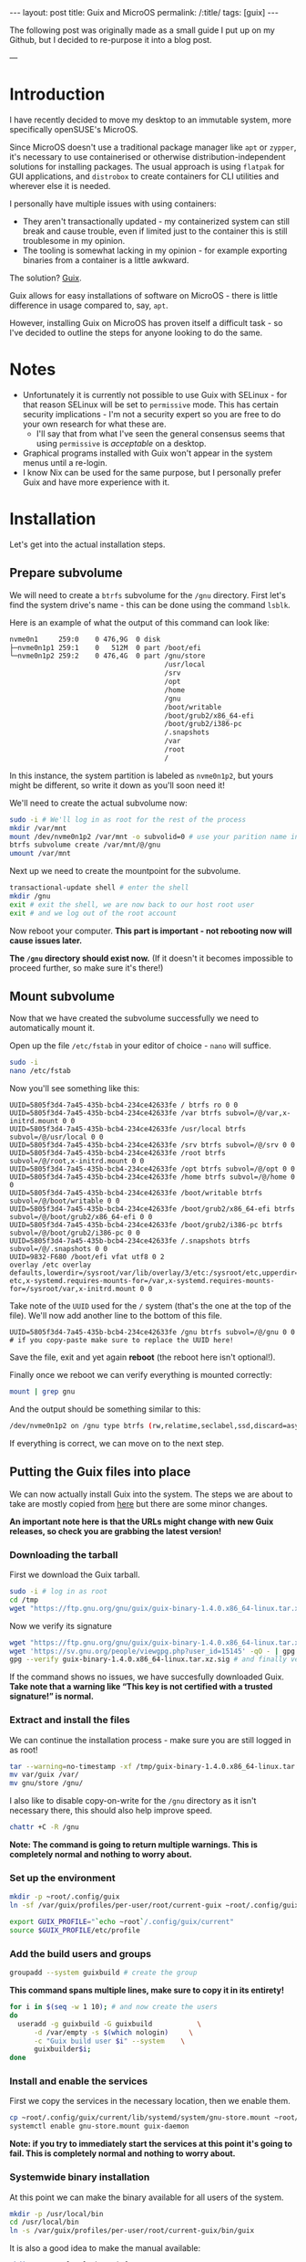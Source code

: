 #+OPTIONS: toc:nil num:nil
#+BEGIN_EXPORT html
---
layout: post
title: Guix and MicroOS
permalink: /:title/
tags: [guix]
---
#+END_EXPORT

The following post was originally made as a small guide I put up on my Github, but I decided to re-purpose it into a blog post.

---

* Introduction

I have recently decided to move my desktop to an immutable system, more specifically openSUSE's MicroOS.

Since MicroOS doesn't use a traditional package manager like ~apt~ or ~zypper~, it's necessary to use containerised or otherwise distribution-independent solutions for installing packages.
The usual approach is using ~flatpak~ for GUI applications, and ~distrobox~ to create containers for CLI utilities and wherever else it is needed.

I personally have multiple issues with using containers:
- They aren't transactionally updated - my containerized system can still break and cause trouble, even if limited just to the container this is still troublesome in my opinion.
- The tooling is somewhat lacking in my opinion - for example exporting binaries from a container is a little awkward.

The solution? [[https://guix.gnu.org/][Guix]].

Guix allows for easy installations of software on MicroOS - there is little difference in usage compared to, say, ~apt~.

However, installing Guix on MicroOS has proven itself a difficult task - so I've decided to outline the steps for anyone looking to do the same.

* Notes
- Unfortunately it is currently not possible to use Guix with SELinux - for that reason SELinux will be set to ~permissive~ mode. This has certain security implications - I'm not a security expert so you are free to do your own research for what these are.
  - I'll say that from what I've seen the general consensus seems that using ~permissive~ is /acceptable/ on a desktop.
- Graphical programs installed with Guix won't appear in the system menus until a re-login.
- I know Nix can be used for the same purpose, but I personally prefer Guix and have more experience with it.

* Installation
Let's get into the actual installation steps.

** Prepare subvolume
We will need to create a ~btrfs~ subvolume for the ~/gnu~ directory. First let's find the system drive's name - this can be done using the command ~lsblk~.

Here is an example of what the output of this command can look like:
#+BEGIN_SRC sh
nvme0n1     259:0    0 476,9G  0 disk 
├─nvme0n1p1 259:1    0   512M  0 part /boot/efi
└─nvme0n1p2 259:2    0 476,4G  0 part /gnu/store
                                      /usr/local
                                      /srv
                                      /opt
                                      /home
                                      /gnu
                                      /boot/writable
                                      /boot/grub2/x86_64-efi
                                      /boot/grub2/i386-pc
                                      /.snapshots
                                      /var
                                      /root
                                      /

#+END_SRC
In this instance, the system partition is labeled as ~nvme0n1p2~, but yours might be different, so write it down as you'll soon need it!

We'll need to create the actual subvolume now:
#+BEGIN_SRC sh
  sudo -i # We'll log in as root for the rest of the process
  mkdir /var/mnt
  mount /dev/nvme0n1p2 /var/mnt -o subvolid=0 # use your parition name instead
  btrfs subvolume create /var/mnt/@/gnu
  umount /var/mnt
#+END_SRC

Next up we need to create the mountpoint for the subvolume.
#+BEGIN_SRC sh
  transactional-update shell # enter the shell
  mkdir /gnu 
  exit # exit the shell, we are now back to our host root user
  exit # and we log out of the root account
#+END_SRC

Now reboot your computer. *This part is important - not rebooting now will cause issues later.*

*The ~/gnu~ directory should exist now.* (If it doesn't it becomes impossible to proceed further, so make sure it's there!)

** Mount subvolume
Now that we have created the subvolume successfully we need to automatically mount it.

Open up the file ~/etc/fstab~ in your editor of choice - ~nano~ will suffice.

#+BEGIN_SRC sh
  sudo -i
  nano /etc/fstab
#+END_SRC

Now you'll see something like this:

#+BEGIN_SRC conf-space
  UUID=5805f3d4-7a45-435b-bcb4-234ce42633fe / btrfs ro 0 0
  UUID=5805f3d4-7a45-435b-bcb4-234ce42633fe /var btrfs subvol=/@/var,x-initrd.mount 0 0
  UUID=5805f3d4-7a45-435b-bcb4-234ce42633fe /usr/local btrfs subvol=/@/usr/local 0 0
  UUID=5805f3d4-7a45-435b-bcb4-234ce42633fe /srv btrfs subvol=/@/srv 0 0
  UUID=5805f3d4-7a45-435b-bcb4-234ce42633fe /root btrfs subvol=/@/root,x-initrd.mount 0 0
  UUID=5805f3d4-7a45-435b-bcb4-234ce42633fe /opt btrfs subvol=/@/opt 0 0
  UUID=5805f3d4-7a45-435b-bcb4-234ce42633fe /home btrfs subvol=/@/home 0 0
  UUID=5805f3d4-7a45-435b-bcb4-234ce42633fe /boot/writable btrfs subvol=/@/boot/writable 0 0
  UUID=5805f3d4-7a45-435b-bcb4-234ce42633fe /boot/grub2/x86_64-efi btrfs subvol=/@/boot/grub2/x86_64-efi 0 0
  UUID=5805f3d4-7a45-435b-bcb4-234ce42633fe /boot/grub2/i386-pc btrfs subvol=/@/boot/grub2/i386-pc 0 0
  UUID=5805f3d4-7a45-435b-bcb4-234ce42633fe /.snapshots btrfs subvol=/@/.snapshots 0 0
  UUID=9832-F680 /boot/efi vfat utf8 0 2
  overlay /etc overlay defaults,lowerdir=/sysroot/var/lib/overlay/3/etc:/sysroot/etc,upperdir=/sysroot/var/lib/overlay/4/etc,workdir=/sysroot/var/lib/overlay/4/work-etc,x-systemd.requires-mounts-for=/var,x-systemd.requires-mounts-for=/sysroot/var,x-initrd.mount 0 0
#+END_SRC

Take note of the ~UUID~ used for the ~/~ system (that's the one at the top of the file). We'll now add another line to the bottom of this file.

#+BEGIN_SRC conf-space
  UUID=5805f3d4-7a45-435b-bcb4-234ce42633fe /gnu btrfs subvol=/@/gnu 0 0 # if you copy-paste make sure to replace the UUID here!
#+END_SRC

Save the file, exit and yet again *reboot* (the reboot here isn't optional!).

Finally once we reboot we can verify everything is mounted correctly:
#+BEGIN_SRC sh
  mount | grep gnu
#+END_SRC

And the output should be something similar to this:

#+BEGIN_SRC sh
  /dev/nvme0n1p2 on /gnu type btrfs (rw,relatime,seclabel,ssd,discard=async,space_cache=v2,subvolid=269,subvol=/@/gnu)
#+END_SRC

If everything is correct, we can move on to the next step.

** Putting the Guix files into place
We can now actually install Guix into the system. The steps we are about to take are mostly copied from [[https://guix.gnu.org/manual/en/html_node/Binary-Installation.html][here]] but there are some minor changes.

*An important note here is that the URLs might change with new Guix releases, so check you are grabbing the latest version!*

*** Downloading the tarball
First we download the Guix tarball. 
#+BEGIN_SRC sh
  sudo -i # log in as root
  cd /tmp
  wget "https://ftp.gnu.org/gnu/guix/guix-binary-1.4.0.x86_64-linux.tar.xz" # download the Guix binary
#+END_SRC

Now we verify its signature
#+BEGIN_SRC sh
  wget "https://ftp.gnu.org/gnu/guix/guix-binary-1.4.0.x86_64-linux.tar.xz.sig" # download the signature
  wget 'https://sv.gnu.org/people/viewgpg.php?user_id=15145' -qO - | gpg --import - # import signature
  gpg --verify guix-binary-1.4.0.x86_64-linux.tar.xz.sig # and finally verify the file
#+END_SRC

If the command shows no issues, we have succesfully downloaded Guix.
*Take note that a warning like “This key is not certified with a trusted signature!” is normal.*

*** Extract and install the files
We can continue the installation process - make sure you are still logged in as root!
#+BEGIN_SRC sh
  tar --warning=no-timestamp -xf /tmp/guix-binary-1.4.0.x86_64-linux.tar.xz
  mv var/guix /var/
  mv gnu/store /gnu/
#+END_SRC

I also like to disable copy-on-write for the ~/gnu~ directory as it isn't necessary there, this should also help improve speed.
#+BEGIN_SRC sh
  chattr +C -R /gnu
#+END_SRC

*Note: The command is going to return multiple warnings. This is completely normal and nothing to worry about.*

*** Set up the environment
#+BEGIN_SRC sh
  mkdir -p ~root/.config/guix
  ln -sf /var/guix/profiles/per-user/root/current-guix ~root/.config/guix/current

  export GUIX_PROFILE="`echo ~root`/.config/guix/current" 
  source $GUIX_PROFILE/etc/profile
#+END_SRC

*** Add the build users and groups
#+BEGIN_SRC sh
  groupadd --system guixbuild # create the group
#+END_SRC

*This command spans multiple lines, make sure to copy it in its entirety!*
#+BEGIN_SRC sh
  for i in $(seq -w 1 10); # and now create the users
  do
    useradd -g guixbuild -G guixbuild           \
	    -d /var/empty -s $(which nologin)     \
	    -c "Guix build user $i" --system    \
	    guixbuilder$i;
  done
#+END_SRC

*** Install and enable the services
First we copy the services in the necessary location, then we enable them.
#+BEGIN_SRC sh
  cp ~root/.config/guix/current/lib/systemd/system/gnu-store.mount ~root/.config/guix/current/lib/systemd/system/guix-daemon.service /etc/systemd/system/
  systemctl enable gnu-store.mount guix-daemon
#+END_SRC

*Note: if you try to immediately start the services at this point it's going to fail. This is completely normal and nothing to worry about.*

*** Systemwide binary installation
At this point we can make the binary available for all users of the system.
#+BEGIN_SRC sh
  mkdir -p /usr/local/bin
  cd /usr/local/bin
  ln -s /var/guix/profiles/per-user/root/current-guix/bin/guix
#+END_SRC

It is also a good idea to make the manual available:
#+BEGIN_SRC sh
  mkdir -p /usr/local/share/info
  cd /usr/local/share/info
  for i in /var/guix/profiles/per-user/root/current-guix/share/info/* ; do ln -s $i ; done
#+END_SRC

*** Enabling substitutes
Binary substitutes allow us to avoid building packages locally, (see the [[https://guix.gnu.org/manual/en/html_node/Substitutes.html][official documentation]])

#+BEGIN_SRC sh
  guix archive --authorize < ~root/.config/guix/current/share/guix/ci.guix.gnu.org.pub
  guix archive --authorize < ~root/.config/guix/current/share/guix/bordeaux.guix.gnu.org.pub
#+END_SRC

** Setting the SELinux policy
We are almost there, but Guix isn't quite functional yet. To disable SELinux we need to edit a kernel boot parameter.

Open the file ~/etc/default/grub~ with your favorite editor.

#+BEGIN_SRC sh
  sudo nano /etc/default/grub
#+END_SRC

You should be able to find a line that looks like this:
#+BEGIN_SRC conf-space
  GRUB_CMDLINE_LINUX_DEFAULT="splash=silent swapaccount=1 mitigations=auto quiet security=selinux selinux=1 enforcing=1"
#+END_SRC
Here change the ~enforcing~ variable to 0.
#+BEGIN_SRC conf-space
  GRUB_CMDLINE_LINUX_DEFAULT="splash=silent swapaccount=1 mitigations=auto quiet security=selinux selinux=1 enforcing=0"
#+END_SRC
Save the file and exit.

Now we have to regenerate the grub configuration:

#+BEGIN_SRC sh
  sudo transactional-update grub.cfg
#+END_SRC

*Reboot after this step!*

After the reboot verify the status of the Guix daemon.

#+BEGIN_SRC sh
  systemctl status guix-daemon
#+END_SRC

If everything is okay we have successfully set up Guix!

** Network fix
At this point I'll also mention that Guix requires the ~/etc/services~ file, which currently doesn't exist by default on MicroOS.

We can easily fix this:
#+BEGIN_SRC sh
  sudo ln -s /usr/etc/services /etc/services
#+END_SRC

** Finishing touches
Finally we need to configure the Guix application environment.

This is described in the [[https://guix.gnu.org/manual/en/html_node/Application-Setup.html][Guix documentation]], but here's my quick summary:

First update our local guix profile, run this as your user:
#+BEGIN_SRC sh
  guix pull
#+END_SRC
This might take a little while.

Next open up the ~$HOME/.bash_profile~ file, this time as your regular user. Then fill it in like so:
#+BEGIN_SRC sh
  if [ -f ~/.bashrc ]; then . ~/.bashrc; fi

  if [ ! -f /.dockerenv ] && [ ! -f /run/.containerenv ] && [ -d "$HOME/.guix-profile" ]; then
      export PATH="$PATH:$HOME/.guix-profile/bin"
      export XDG_DATA_DIRS="$XDG_DATA_DIRS:$HOME/.guix-profile/share"
      export GUIX_LOCPATH="$HOME/.guix-profile/lib/locale"
  fi
#+END_SRC
This ensures your desktop environment can properly see all the Guix programs. You may notice we check for containers, this is done to ensure ~distrobox~ isn't affected.

We'll also have to set up the shell to work with Guix properly, open ~$HOME/.bashrc~, then add the following
#+begin_src bash
  if [ ! -f /.dockerenv ] && [ ! -f /run/.containerenv ] && [ -d "$HOME/.guix-profile" ] && [[ $- == *i* ]]; then
      GUIX_PROFILE="$HOME/.guix-profile"
      . "$GUIX_PROFILE/etc/profile"
      GUIX_PROFILE="$HOME/.config/guix/current"
      . "$GUIX_PROFILE/etc/profile"
  fi
#+end_src

Now log out and back in for these changes to take effect. Finally we can install the most essential Guix packages:
#+BEGIN_SRC sh
  guix install glibc-locales nss-certs
#+END_SRC

* Conclusion
With these steps you should be able to successfully set up Guix on MicroOS. If you find any broken steps or other problems, please post on the [[https://github.com/CuBeRJAN/microos-guix/issues][issues page]].
